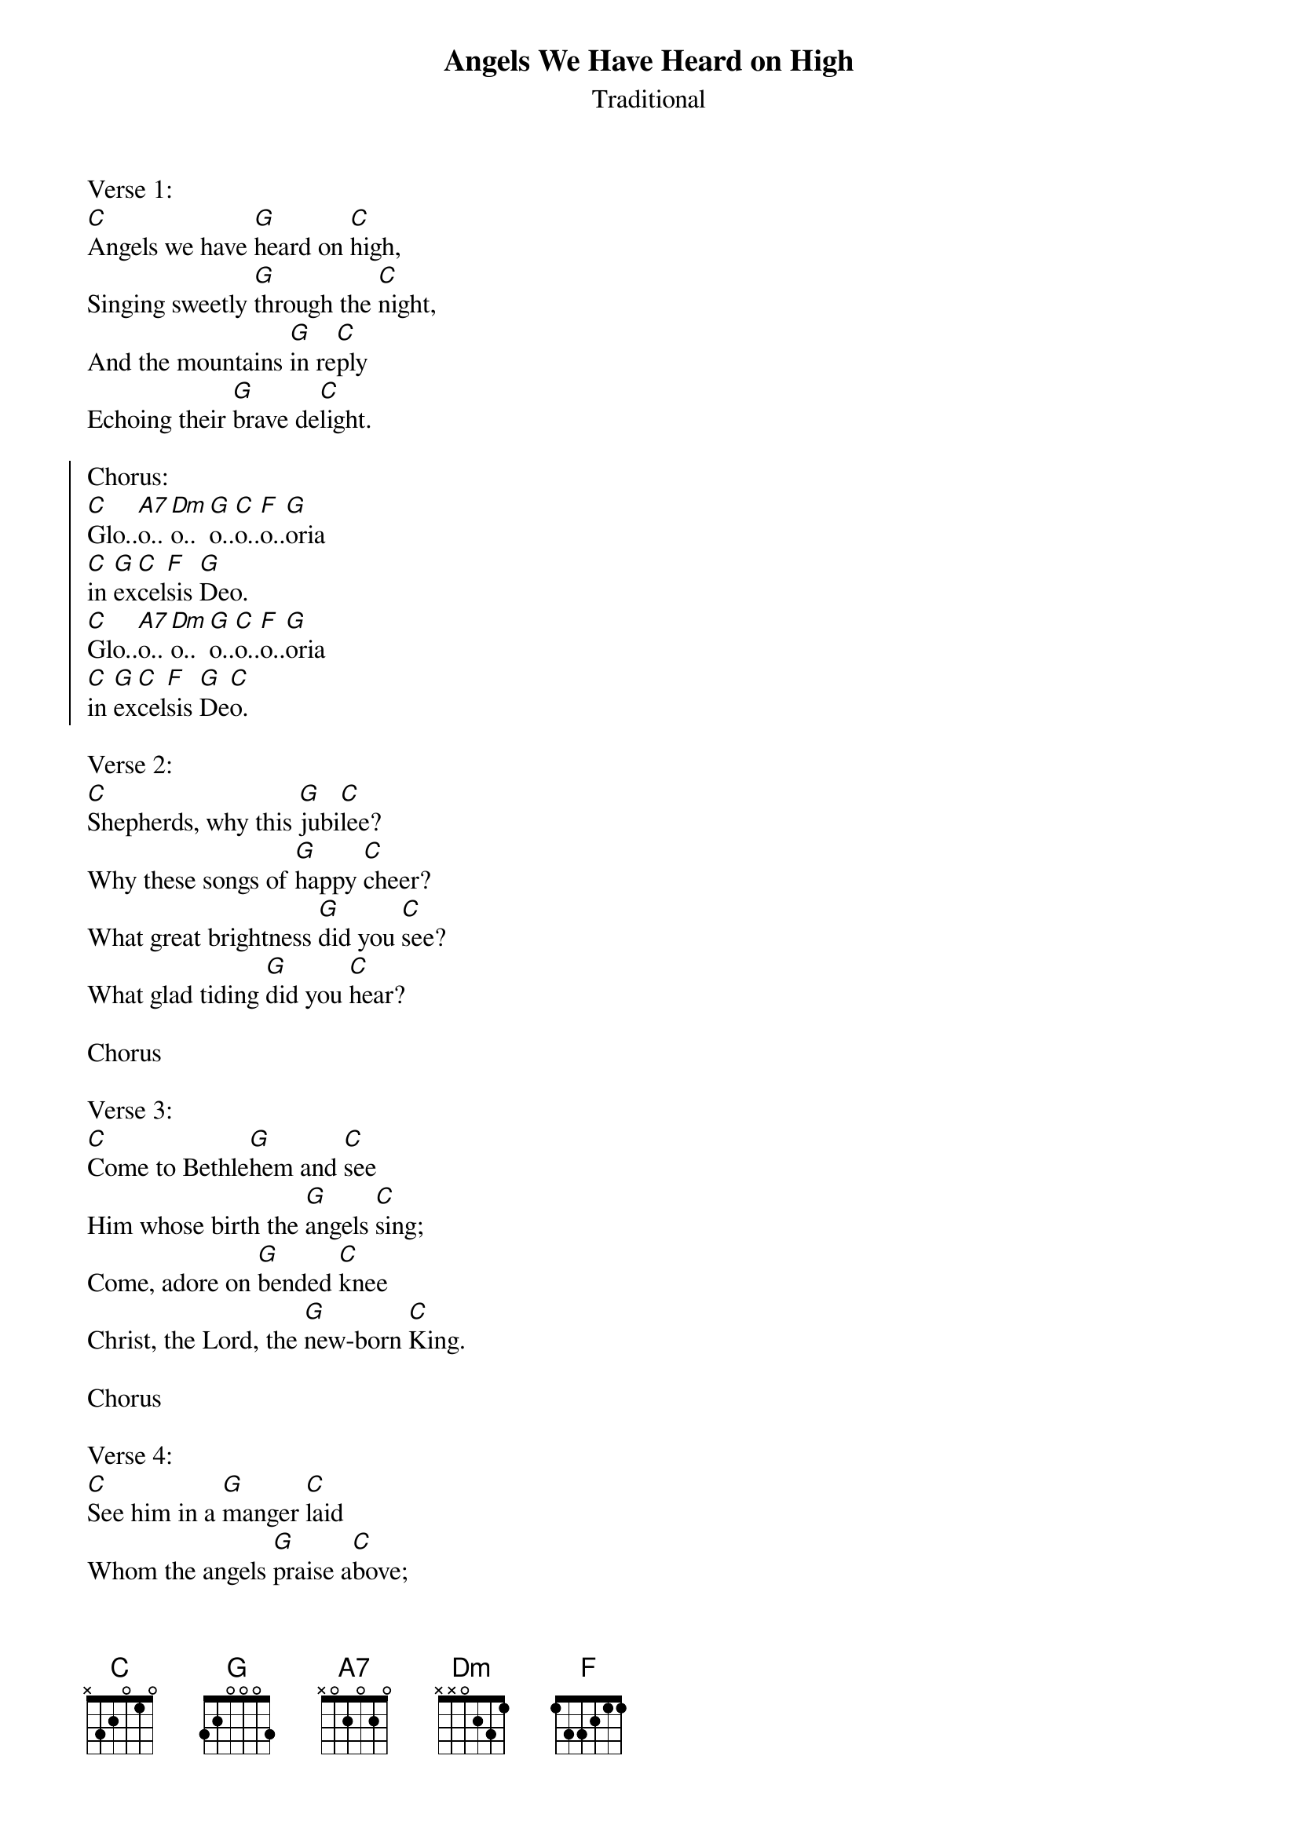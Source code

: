 {t:Angels We Have Heard on High}
{st:Traditional}

Verse 1:
[C]Angels we have [G]heard on [C]high,
Singing sweetly [G]through the [C]night,
And the mountains [G]in re[C]ply
Echoing their [G]brave de[C]light.

{soc}
Chorus:
[C]Glo..[A7]o..[Dm]o..[G]o..[C]o..[F]o..[G]oria
[C]in [G]ex[C]cel[F]sis [G]Deo.
[C]Glo..[A7]o..[Dm]o..[G]o..[C]o..[F]o..[G]oria
[C]in [G]ex[C]cel[F]sis [G]De[C]o.
{eoc}

Verse 2:
[C]Shepherds, why this [G]jubi[C]lee?
Why these songs of [G]happy [C]cheer?
What great brightness [G]did you [C]see?
What glad tiding [G]did you [C]hear?

Chorus

Verse 3:
[C]Come to Bethle[G]hem and [C]see
Him whose birth the [G]angels [C]sing;
Come, adore on [G]bended [C]knee
Christ, the Lord, the [G]new-born [C]King.

Chorus

Verse 4:
[C]See him in a [G]manger [C]laid
Whom the angels [G]praise a[C]bove;
Mary, Joseph, [G]lend your [C]aid,
While we raise our [G]hearts in [C]love.

Chorus
